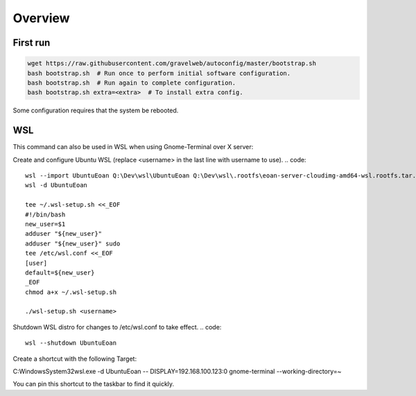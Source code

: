 Overview
========

First run
---------
.. code::

    wget https://raw.githubusercontent.com/gravelweb/autoconfig/master/bootstrap.sh
    bash bootstrap.sh  # Run once to perform initial software configuration.
    bash bootstrap.sh  # Run again to complete configuration.
    bash bootstrap.sh extra=<extra>  # To install extra config.

Some configuration requires that the system be rebooted.

WSL
---
This command can also be used in WSL when using Gnome-Terminal over X server:

Create and configure Ubuntu WSL (replace <username> in the last line with
username to use).
.. code::

    wsl --import UbuntuEoan Q:\Dev\wsl\UbuntuEoan Q:\Dev\wsl\.rootfs\eoan-server-cloudimg-amd64-wsl.rootfs.tar.gz
    wsl -d UbuntuEoan

    tee ~/.wsl-setup.sh <<_EOF
    #!/bin/bash
    new_user=$1
    adduser "${new_user}"
    adduser "${new_user}" sudo
    tee /etc/wsl.conf <<_EOF
    [user]
    default=${new_user}
    _EOF
    chmod a+x ~/.wsl-setup.sh

    ./wsl-setup.sh <username>

Shutdown WSL distro for changes to /etc/wsl.conf to take effect.
.. code::

    wsl --shutdown UbuntuEoan

Create a shortcut with the following Target:

C:\Windows\System32\wsl.exe -d UbuntuEoan -- DISPLAY=192.168.100.123:0 gnome-terminal --working-directory=~

You can pin this shortcut to the taskbar to find it quickly.
